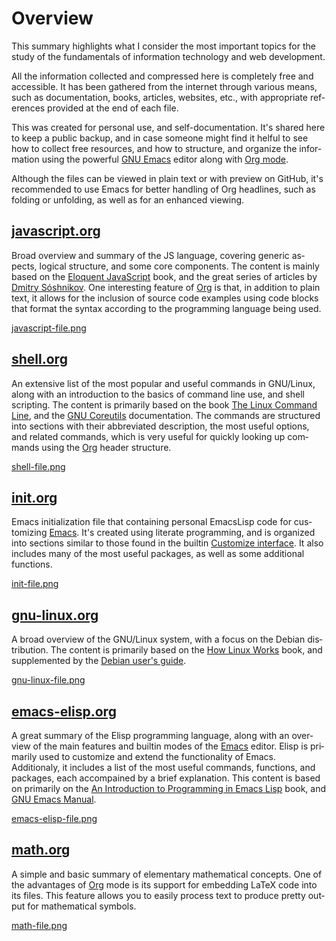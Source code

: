 #+date: 2025-03-28
#+author: Richard Frangie
#+language: en

* Overview
This summary highlights what I consider the most important topics for the study of the fundamentals of information technology and web development.

All the information collected and compressed here is completely free and accessible. It has been gathered from the internet through various means, such as documentation, books, articles, websites, etc., with appropriate references provided at the end of each file.

This was created for personal use, and self-documentation. It's shared here to keep a public backup, and in case someone might find it helful to see how to collect free resources, and how to structure, and organize the information using the powerful [[https://www.gnu.org/software/emacs/][GNU Emacs]] editor along with [[https://orgmode.org/][Org mode]].

Although the files can be viewed in plain text or with preview on GitHub, it's recommended to use Emacs for better handling of Org headlines, such as folding or unfolding, as well as for an enhanced viewing.

** [[file:javascript.org][javascript.org]]
Broad overview and summary of the JS language, covering generic aspects, logical structure, and some core components. The content is mainly based on the [[https://eloquentjavascript.net/][Eloquent JavaScript]] book, and the great series of articles by [[http://dmitrysoshnikov.com/][Dmitry Sóshnikov]]. One interesting feature of [[https://orgmode.org/][Org]] is that, in addition to plain text, it allows for the inclusion of source code examples using code blocks that format the syntax according to the programming language being used.

[[file:screenshots/javascript-file.png][javascript-file.png]]

** [[file:shell.org][shell.org]]
An extensive list of the most popular and useful commands in GNU/Linux, along with an introduction to the basics of command line use, and shell scripting. The content is primarily based on the book [[https://linuxcommand.org/tlcl.php][The Linux Command Line]], and the [[https://www.gnu.org/software/coreutils/manual/html_node/index.html][GNU Coreutils]] documentation. The commands are structured into sections with their abbreviated description, the most useful options, and related commands, which is very useful for quickly looking up commands using the [[https://orgmode.org/][Org]] header structure.

[[file:screenshots/shell-file.png][shell-file.png]]

** [[file:init.org][init.org]]
Emacs initialization file that containing personal EmacsLisp code for customizing [[https://www.gnu.org/software/emacs/][Emacs]]. It's created using literate programming, and is organized into sections similar to those found in the builtin [[https://www.gnu.org/software/emacs/manual/html_node/emacs/Easy-Customization.html][Customize interface]]. It also includes many of the most useful packages, as well as some additional functions.

[[file:screenshots/init-file.png][init-file.png]]

** [[file:gnu-linux.org][gnu-linux.org]]
A broad overview of the GNU/Linux system, with a focus on the Debian distribution. The content is primarily based on the [[https://archive.org/details/howlinuxworkswha0000ward][How Linux Works]] book, and supplemented by the [[https://www.debian.org/doc/manuals/debian-reference/][Debian user's guide]].

[[file:screenshots/gnu-linux-file.png][gnu-linux-file.png]]

** [[file:emacs-elisp.org][emacs-elisp.org]]
A great summary of the Elisp programming language, along with an overview of the main features and builtin modes of the [[https://www.gnu.org/software/emacs/][Emacs]] editor. Elisp is primarily used to customize and extend the functionality of Emacs. Additionaly, it includes a list of the most useful commands, functions, and packages, each accompained by a brief explanation. This content is based on primarily on the  [[https://www.gnu.org/software/emacs/manual/html_node/eintr/index.html][An Introduction to Programming in Emacs Lisp]] book, and [[https://www.gnu.org/software/emacs/manual/html_node/emacs/index.html][GNU Emacs Manual]].

[[file:screenshots/emacs-elisp-file.png][emacs-elisp-file.png]]

** [[file:math.org][math.org]]
A simple and basic summary of elementary mathematical concepts. One of the advantages of [[https://orgmode.org/][Org]] mode is its support for embedding LaTeX code into its files. This feature allows you to easily process text to produce pretty output for mathematical symbols.

[[file:screenshots/math-file.png][math-file.png]]
